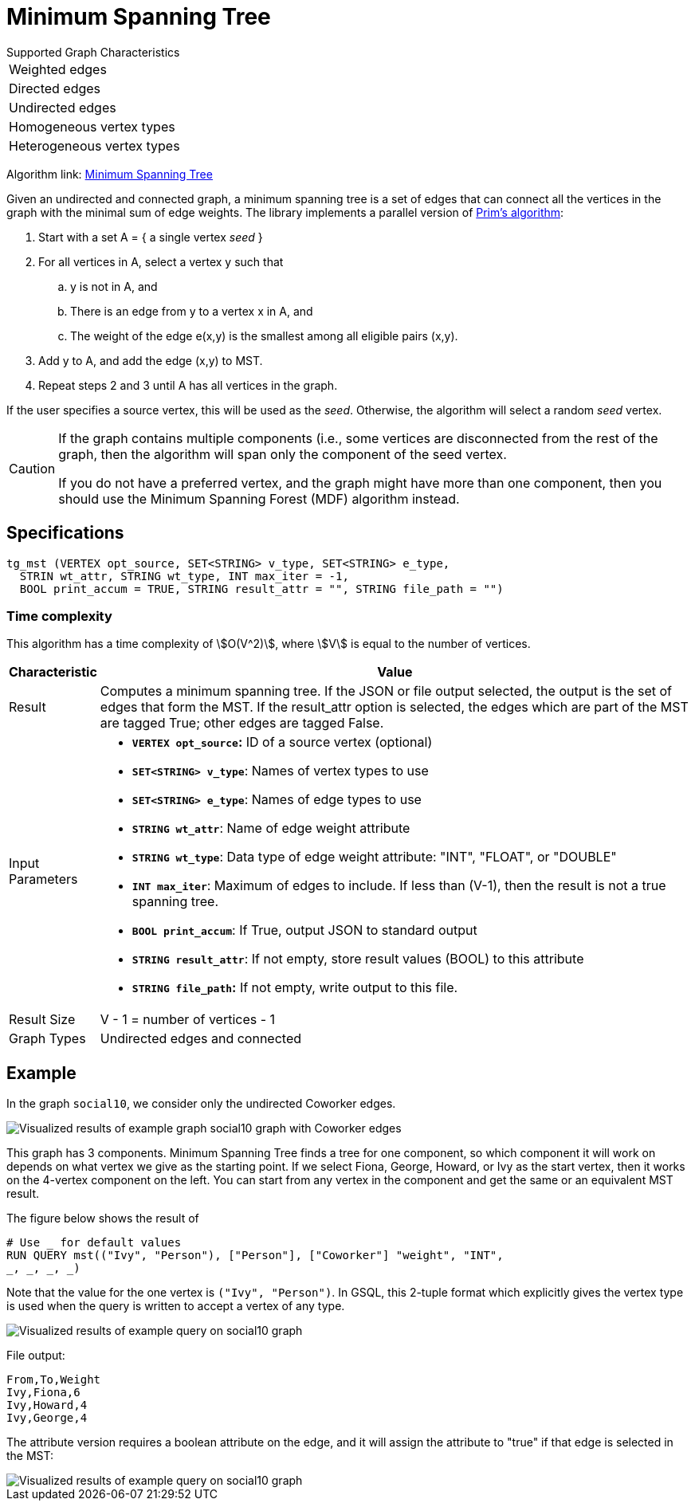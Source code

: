 = Minimum Spanning Tree

.Supported Graph Characteristics
****
[cols='1']
|===
^|Weighted edges
^|Directed edges
^|Undirected edges
^|Homogeneous vertex types
^|Heterogeneous vertex types
|===

Algorithm link: link:https://github.com/tigergraph/gsql-graph-algorithms/tree/master/algorithms/Path/minimum_spanning_tree[Minimum Spanning Tree]

****

Given an undirected and connected graph, a minimum spanning tree is a set of edges that can connect all the vertices in the graph with the minimal sum of edge weights. The library implements a parallel version of https://en.wikipedia.org/wiki/Prim%27s_algorithm[Prim's algorithm]:

. Start with a set A = { a single vertex _seed_ }
. For all vertices in A, select a vertex y such that
 .. y is not in A, and
 .. There is an edge from y to a vertex x in A, and
 .. The weight of the edge e(x,y) is the smallest among all eligible pairs (x,y).
. Add y to A, and add the edge (x,y) to MST.
. Repeat steps 2 and 3 until A has all vertices in the graph.

If the user specifies a source vertex, this will be used as the _seed_. Otherwise, the algorithm will select a random _seed_ vertex.

[CAUTION]
====
If the graph contains multiple components (i.e., some vertices are disconnected from the rest of the graph, then the algorithm will span only the component of the seed vertex.

If you do not have a preferred vertex, and the graph might have more than one component, then you should use the Minimum Spanning Forest (MDF) algorithm instead.
====

== Specifications

[source,gsql]
----
tg_mst (VERTEX opt_source, SET<STRING> v_type, SET<STRING> e_type,
  STRIN wt_attr, STRING wt_type, INT max_iter = -1,
  BOOL print_accum = TRUE, STRING result_attr = "", STRING file_path = "")
----

=== Time complexity

This algorithm has a time complexity of stem:[O(V^2)], where stem:[V] is equal to the number of vertices.

[width="100%",cols="<5%,<50%",options="header",]
|===
|*Characteristic* |Value
|Result |Computes a minimum spanning tree. If the JSON or file output
selected, the output is the set of edges that form the MST. If the
result_attr option is selected, the edges which are part of the MST are
tagged True; other edges are tagged False.

|Input Parameters a|
* *`+VERTEX opt_source+`:* ID of a source vertex (optional)
* *`+SET<STRING> v_type+`*: Names of vertex types to use
* *`+SET<STRING> e_type+`*: Names of edge types to use
* *`+STRING wt_attr+`*: Name of edge weight attribute
* *`+STRING wt_type+`*: Data type of edge weight attribute: "INT",
"FLOAT", or "DOUBLE"
* *`+INT max_iter+`*: Maximum of edges to include. If less than (V-1),
then the result is not a true spanning tree.
* *`+BOOL print_accum+`*: If True, output JSON to standard output
* *`+STRING result_attr+`*: If not empty, store result values (BOOL) to
this attribute
* *`+STRING file_path+`:* If not empty, write output to this file.

|Result Size |V - 1 = number of vertices - 1

|Graph Types |Undirected edges and connected
|===

== *Example*

In the graph `social10`, we consider only the undirected Coworker edges.

image::screen-shot-2019-04-24-at-4.21.08-pm.png[Visualized results of example graph social10 graph with Coworker edges]

This graph has 3 components. Minimum Spanning Tree finds a tree for one component, so which component it will work on depends on what vertex we give as the starting point. If we select Fiona, George, Howard, or Ivy as the start vertex, then it works on the 4-vertex component on the left. You can start from any vertex in the component and get the same or an equivalent MST result.

The figure below shows the result of

[source,gsql]
----
# Use _ for default values
RUN QUERY mst(("Ivy", "Person"), ["Person"], ["Coworker"] "weight", "INT",
_, _, _, _)
----

Note that the value for the one vertex is `("Ivy", "Person")`. In GSQL, this 2-tuple format which explicitly gives the vertex type is used when the query is written to accept a vertex of any type.

image::screen-shot-2019-04-24-at-4.20.22-pm.png[Visualized results of example query on social10 graph]

File output:

[source,text]
----
From,To,Weight
Ivy,Fiona,6
Ivy,Howard,4
Ivy,George,4
----

The attribute version requires a boolean attribute on the edge, and it will assign the attribute to "true" if that edge is selected in the MST:

image::screen-shot-2019-04-25-at-2.04.22-pm.png[Visualized results of example query on social10 graph, with Coworker edges &amp; edge attribute &quot;flag&quot;]
